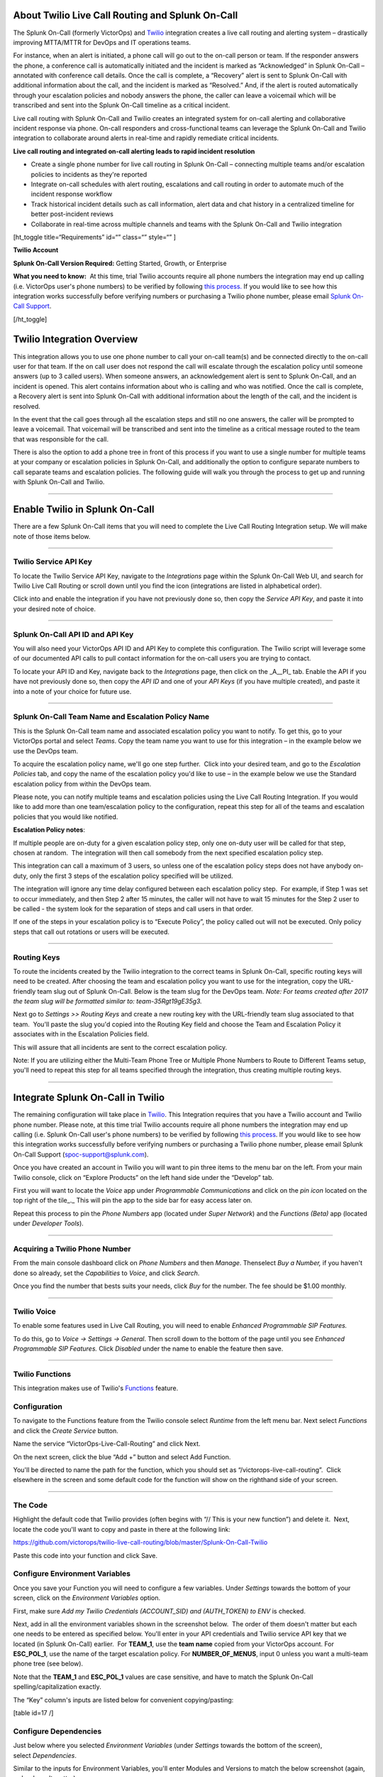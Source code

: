 About Twilio Live Call Routing and Splunk On-Call
-------------------------------------------------

The Splunk On-Call (formerly VictorOps) and
`Twilio <https://www.twilio.com/>`__ integration creates a live call
routing and alerting system – drastically improving MTTA/MTTR for DevOps
and IT operations teams.

For instance, when an alert is initiated, a phone call will go out to
the on-call person or team. If the responder answers the phone, a
conference call is automatically initiated and the incident is marked as
“Acknowledged” in Splunk On-Call – annotated with conference call
details. Once the call is complete, a “Recovery” alert is sent to Splunk
On-Call with additional information about the call, and the incident is
marked as “Resolved.” And, if the alert is routed automatically through
your escalation policies and nobody answers the phone, the caller can
leave a voicemail which will be transcribed and sent into the Splunk
On-Call timeline as a critical incident.

Live call routing with Splunk On-Call and Twilio creates an integrated
system for on-call alerting and collaborative incident response via
phone. On-call responders and cross-functional teams can leverage the
Splunk On-Call and Twilio integration to collaborate around alerts in
real-time and rapidly remediate critical incidents.

**Live call routing and integrated on-call alerting leads to rapid
incident resolution**

-  Create a single phone number for live call routing in Splunk On-Call
   – connecting multiple teams and/or escalation policies to incidents
   as they're reported
-  Integrate on-call schedules with alert routing, escalations and call
   routing in order to automate much of the incident response workflow
-  Track historical incident details such as call information, alert
   data and chat history in a centralized timeline for better
   post-incident reviews
-  Collaborate in real-time across multiple channels and teams with the
   Splunk On-Call and Twilio integration

[ht_toggle title=“Requirements” id=“” class=“” style=“” ]

**Twilio Account**

**Splunk On-Call Version Required:** Getting Started, Growth, or
Enterprise

**What you need to know:**  At this time, trial Twilio accounts require
all phone numbers the integration may end up calling (i.e. VictorOps
user's phone numbers) to be verified by following `this
process. <https://support.twilio.com/hc/en-us/articles/223180048-Adding-a-Verified-Phone-Number-or-Caller-ID-with-Twilio>`__ If
you would like to see how this integration works successfully before
verifying numbers or purchasing a Twilio phone number, please
email `Splunk On-Call Support <spoc-support@splunk.com>`__.

[/ht_toggle]

Twilio Integration Overview
---------------------------

This integration allows you to use one phone number to call your on-call
team(s) and be connected directly to the on-call user for that team. If
the on call user does not respond the call will escalate through the
escalation policy until someone answers (up to 3 called users). When
someone answers, an acknowledgement alert is sent to Splunk On-Call, and
an incident is opened. This alert contains information about who is
calling and who was notified. Once the call is complete, a Recovery
alert is sent into Splunk On-Call with additional information about the
length of the call, and the incident is resolved.

In the event that the call goes through all the escalation steps and
still no one answers, the caller will be prompted to leave a voicemail.
That voicemail will be transcribed and sent into the timeline as a
critical message routed to the team that was responsible for the call.

There is also the option to add a phone tree in front of this process if
you want to use a single number for multiple teams at your company or
escalation policies in Splunk On-Call, and additionally the option to
configure separate numbers to call separate teams and escalation
policies. The following guide will walk you through the process to get
up and running with Splunk On-Call and Twilio.

--------------

**Enable Twilio in Splunk On-Call**
-----------------------------------

There are a few Splunk On-Call items that you will need to complete the
Live Call Routing Integration setup. We will make note of those items
below.

--------------

**Twilio Service API Key**
~~~~~~~~~~~~~~~~~~~~~~~~~~

To locate the Twilio Service API Key, navigate to the *Integrations*
page within the Splunk On-Call Web UI, and search for Twilio Live Call
Routing or scroll down until you find the icon (integrations are listed
in alphabetical order).

 

Click into and enable the integration if you have not previously done
so, then copy the *Service API Key*, and paste it into your desired note
of choice.\ |image1|

--------------

**Splunk On-Call API ID and API Key**
~~~~~~~~~~~~~~~~~~~~~~~~~~~~~~~~~~~~~

You will also need your VictorOps API ID and API Key to complete this
configuration. The Twilio script will leverage some of our documented
API calls to pull contact information for the on-call users you are
trying to contact.

To locate your API ID and Key, navigate back to the *Integrations* page,
then click on the \_A\__PI\_ tab. Enable the API if you have not
previously done so, then copy the *API ID* and one of your *API Keys*
(if you have multiple created), and paste it into a note of your choice
for future use.

.. image:: images/API.png

 

--------------

**Splunk On-Call Team Name and Escalation Policy Name**
~~~~~~~~~~~~~~~~~~~~~~~~~~~~~~~~~~~~~~~~~~~~~~~~~~~~~~~

This is the Splunk On-Call team name and associated escalation policy
you want to notify. To get this, go to your VictorOps portal and select
*Teams*. Copy the team name you want to use for this integration – in
the example below we use the DevOps team.

.. image:: images/Team-Name.png

To acquire the escalation policy name, we'll go one step further.  Click
into your desired team, and go to the *Escalation Policies* tab, and
copy the name of the escalation policy you'd like to use – in the
example below we use the Standard escalation policy from within the
DevOps team.

.. image:: images/Escalation-Policy-Name.png

Please note, you can notify multiple teams and escalation policies using
the Live Call Routing Integration. If you would like to add more than
one team/escalation policy to the configuration, repeat this step for
all of the teams and escalation policies that you would like notified.

**Escalation Policy notes**:

If multiple people are on-duty for a given escalation policy step, only
one on-duty user will be called for that step, chosen at random.  The
integration will then call somebody from the next specified escalation
policy step.

This integration can call a maximum of 3 users, so unless one of the
escalation policy steps does not have anybody on-duty, only the first 3
steps of the escalation policy specified will be utilized.

The integration will ignore any time delay configured between each
escalation policy step.  For example, if Step 1 was set to occur
immediately, and then Step 2 after 15 minutes, the caller will not have
to wait 15 minutes for the Step 2 user to be called - the system
look for the separation of steps and call users in that order.

If one of the steps in your escalation policy is to “Execute Policy”,
the policy called out will not be executed. Only policy steps that call
out rotations or users will be executed.

--------------

**Routing Keys**
~~~~~~~~~~~~~~~~

To route the incidents created by the Twilio integration to the correct
teams in Splunk On-Call, specific routing keys will need to be created.
After choosing the team and escalation policy you want to use for the
integration, copy the URL-friendly team slug out of Splunk On-Call.
Below is the team slug for the DevOps team. *Note: For teams created
after 2017 the team slug will be formatted similar to:
team-35Rgt19gE35g3.*

.. image:: images/URL.png

 

Next go to *Settings >>* *Routing Keys* and create a new routing key
with the URL-friendly team slug associated to that team.  You'll paste
the slug you'd copied into the Routing Key field and choose the Team and
Escalation Policy it associates with in the Escalation Policies field.

.. image:: images/Routing-Key.png

This will assure that all incidents are sent to the correct escalation
policy.

Note: If you are utilizing either the Multi-Team Phone Tree or Multiple
Phone Numbers to Route to Different Teams setup, you'll need to repeat
this step for all teams specified through the integration, thus creating
multiple routing keys.

--------------

Integrate Splunk On-Call in Twilio
----------------------------------

The remaining configuration will take place in
`Twilio <https://www.twilio.com/>`__. This Integration requires that you
have a Twilio account and Twilio phone number. Please note, at this time
trial Twilio accounts require all phone numbers the integration may end
up calling (i.e. Splunk On-Call user's phone numbers) to be verified by
following `this
process <https://support.twilio.com/hc/en-us/articles/223180048-Adding-a-Verified-Phone-Number-or-Caller-ID-with-Twilio>`__.
If you would like to see how this integration works successfully before
verifying numbers or purchasing a Twilio phone number, please email
Splunk On-Call Support (spoc-support@splunk.com).

Once you have created an account in Twilio you will want to pin three
items to the menu bar on the left. From your main Twilio console, click
on “Explore Products” on the left hand side under the “Develop” tab.

.. image:: images/twilio1.png

First you will want to locate the *Voice* app under *Programmable
Communications* and click on the *pin icon* located on the top right of
the tile\_.\_ This will pin the app to the side bar for easy access
later on.

.. image:: images/twilio2.png

Repeat this process to pin the *Phone Numbers* app (located under *Super
Network*) and the *Functions (Beta)* app (located under *Developer
Tools*).

.. image:: images/twilio3.png

 

--------------

**Acquiring a Twilio Phone Number**
~~~~~~~~~~~~~~~~~~~~~~~~~~~~~~~~~~~

From the main console dashboard click on *Phone Numbers* and then
*Manage*. Thenselect *Buy a Number,* if you haven't done so already, set
the *Capabilities* to *Voice*, and click *Search*.

.. image:: images/twilio4.png

Once you find the number that bests suits your needs, click *Buy* for
the number. The fee should be $1.00 monthly.

--------------

**Twilio Voice**
~~~~~~~~~~~~~~~~

To enable some features used in Live Call Routing, you will need to
enable *Enhanced Programmable SIP Features.*

To do this, go to *Voice -> Settings -> General*. Then scroll down to
the bottom of the page until you see *Enhanced Programmable SIP
Features.* Click *Disabled* under the name to enable the feature then
save.

.. image:: images/twilio5.png

--------------

**Twilio Functions**
~~~~~~~~~~~~~~~~~~~~

This integration makes use of
Twilio's `Functions <https://www.twilio.com/docs/runtime/functions>`__
feature.

**Configuration**
~~~~~~~~~~~~~~~~~

To navigate to the Functions feature from the Twilio console
select *Runtime* from the left menu bar. Next select *Functions* and
click the *Create Service* button.

.. image:: images/Slice-1-4.png

Name the service “VictorOps-Live-Call-Routing” and click Next.

On the next screen, click the blue “Add +” button and select Add
Function.

.. image:: images/Slice-2-1.png

You'll be directed to name the path for the function, which you should
set as “/victorops-live-call-routing”.  Click elsewhere in the screen
and some default code for the function will show on the righthand side
of your screen.

.. image:: images/Slice-3-1.png

--------------

**The Code**
~~~~~~~~~~~~

Highlight the default code that Twilio provides (often begins with “//
This is your new function”) and delete it.  Next, locate the code you'll
want to copy and paste in there at the following link:

https://github.com/victorops/twilio-live-call-routing/blob/master/Splunk-On-Call-Twilio

Paste this code into your function and click Save.

**Configure Environment Variables**
~~~~~~~~~~~~~~~~~~~~~~~~~~~~~~~~~~~

Once you save your Function you will need to configure a few variables. 
Under *Settings* towards the bottom of your screen, click on
the *Environment Variables* option.

.. image:: images/Slice-4-1.png

First, make sure *Add my Twilio Credentials (ACCOUNT_SID) and
(AUTH_TOKEN) to ENV* is checked.

Next, add in all the environment variables shown in the screenshot
below.  The order of them doesn't matter but each one needs to be
entered as specified below. You'll enter in your API credentials and
Twilio service API key that we located (in Splunk On-Call) earlier.  For
**TEAM_1**, use the **team name** copied from your VictorOps account. 
For **ESC_POL_1**, use the name of the target escalation policy. For
**NUMBER_OF_MENUS**, input 0 unless you want a multi-team phone tree
(see below).

Note that the **TEAM_1** and **ESC_POL_1** values are case sensitive,
and have to match the Splunk On-Call spelling/capitalization exactly.

.. image:: images/carter-testing-1483_twil_io___Twilio_Functions.jpg

The “Key” column's inputs are listed below for convenient
copying/pasting:

[table id=17 /]

**Configure Dependencies**
~~~~~~~~~~~~~~~~~~~~~~~~~~

Just below where you selected *Environment Variables* (under *Settings*
towards the bottom of the screen), select *Dependencies*.

Similar to the inputs for Environment Variables, you'll enter Modules
and Versions to match the below screenshot (again, order doesn't
matter).

.. image:: images/victorops-live-call-routing-2060_twil_io___Twilio_Functions.png

Again, for copy/paste convenience:

[table id=16 /]

**IMPORTANT**: after completing these steps, click the blue *Deploy All*
button near the bottom lefthand corner of the screen.  This publishes
your Function, Environment Variables, and Dependencies and is necessary
for the integration to operate.  You'll see a green check mark next to
the function and a “Deployed to environment:” message at the bottom of
the logs when successfully deployed (generally takes 5-15 seconds).

--------------

**Add Function to a Phone Number**
~~~~~~~~~~~~~~~~~~~~~~~~~~~~~~~~~~

The last step in Twilio is to add the function to the phone number you
plan on using for this integration. From the left side Twilio menu,
select *Phone Numbers* and then select the specific phone number you
plan to use.

.. image:: images/Active-Numbers.png

Under the **Voice and Fax** section set the **A CALL COMES
IN** to *Function.*  Select *VictorOps-Live-Call-Routing* as
the Service, *ui* as the Environment, */victorops-live-call-routing* as
the Function Path.

.. image:: images/Twilio-1-1.png

--------------

**Multi Team Phone Tree**
~~~~~~~~~~~~~~~~~~~~~~~~~

To add a phone tree (press 1 for Operations, press 2 for Support…)
additional environmental variables are required. For every additional
team you want in the phone tree, enter “**TEAM_2**, **TEAM_3**, and so
on…” into the Key box. Then, enter the corresponding Escalation Policy
with a Key of **ESC_POL_2**\ \_,\_ **ESC_POL_3**, and so on, specifying
the Escalation Policy's name in the Value box. You will also need to set
a variable called **NUMBER_OF_MENUS** and set it to *1* or *2*. Setting
this to *1* will result in the operator reading “Press 1 for <Team 1>,
Press 2 for <Team 2>.  Setting this to *2* will result in an initial
option of”Please press 1 to reach an On-Call representative or press 2
to leave a message”, before reading out the available team names.

Note: the order that your teams are read out from the phone tree will
start with your highest numbered team and then read out in a descending
manner to your **TEAM_1**.  For example, if you have 3
teams, **TEAM_3** will be announced first, then **TEAM_2**,
then **TEAM_1**.

The end result should look like so:

.. image:: images/Evironmental-Variables-2.png

Each team added to this function should correspond to a unique Routing
Key that was created during the “In VictorOps” step.

--------------

**Multiple Phone Numbers to Route to Different Teams**
~~~~~~~~~~~~~~~~~~~~~~~~~~~~~~~~~~~~~~~~~~~~~~~~~~~~~~

If instead of the phone tree, you'd like designated phone numbers to
route to different Splunk On-Call teams, a few additional steps are
necessary on top of the standard setup.  You'll need to purchase
additional Twilio numbers, create new a new Service and Function (with
matching Environmental Variables and Dependencies), and assign the
Service and Function to your new phone number.

To purchase additional Twilio numbers, follow the process specified in
the above **Acquiring a Twilio Phone Number** section.

Next, you'll need to create a new Service and Function.  Repeat the
steps specified above from `Twilio
Functions <https://help.victorops.com/knowledge-base/twilio-live-call-routing-guide/#twilio-functions>`__
through `Add Function to a Phone
Number <https://help.victorops.com/knowledge-base/twilio-live-call-routing-guide/#add-function-to-a-phone-number>`__,
this time specifying the Team and Escalation Policy you want this number
to call.  Note: you'll need to name your new service something slightly
different than you named the first one.  This name is visual only and
doesn't affect functionality, so we recommend naming it after the team
it's designed to reach.

.. _routing-keys-1:

**Routing Keys**
~~~~~~~~~~~~~~~~

The last part of the configuration will take place in VictorOps.  For
detailed instructions, see the above **Routing Keys** section.

--------------

**Call or Voicemail Menu**

If you would like to set an additional menu item that asks if the user
would like to leave a voicemail or be connected directly to the on-call
representative, set the *NUMBER_OF_MENUS,* created in the Multi Phone
Tree step above\_,\_ to *2*.

Note: this is not compatible with the No Voicemail or No Call
configurations.

--------------

**Voicemail Transcription**
~~~~~~~~~~~~~~~~~~~~~~~~~~~

Transcription is currently limited to voicemails with a duration greater
than 2 seconds and less than 120 seconds. If you request transcription
for a recording outside these duration limits, Twilio will write a
warning to your debug log rather than transcribing the recording. In the
case that the message cannot be transcribed, a critical incident will
still be posted in Splunk On-Call, with a ‘*Twilio was unable to
transcribe message*' note within the alert payload.

**Listen to Voicemail**
~~~~~~~~~~~~~~~~~~~~~~~

Although voicemail will be transcribed and posted to your Splunk On-Call
timeline, some users may prefer to listen to the actual voicemail. This
can be done through the Twilio platform, which can be easily linked to
from VictorOps using
`annotations <https://help.victorops.com/knowledge-base/transmogrifier-annotations/>`__.
Create the below Rules Engine rule to easily link back to a specific
call's history and to listen to or download the voicemail.

When **monitoring_tool** matches **Twilio**

Annotate the alert with **URL**

1. Label: **Listen to Voicemail**
2. URL:
   **https://www.twilio.com/console/voice/calls/logs/${{entity_id}}**

When navigating to the link, users will need to first sign into the
Twilio account.

--------------

**Configuring Voice**
~~~~~~~~~~~~~~~~~~~~~

If you set this integration up prior to May 7th, 2020, the voice that
Twilio uses to speak will default to “woman”.  For all that have set the
integration up since then, the default voice will be “Polly.Salli” (a
drastic improvement in our opinion, though does come with a `marginal
cost
increase <https://www.twilio.com/docs/voice/twiml/say/text-speech#pricing>`__).

If you do not have the Polly.Salli voice and would like to enable it,
follow the below walkthrough.

First, navigate to your VictorOps Function.  Depending on whether you
set this up in Twilio's Functions Classic UI or their new Functions
Services UI, it will be in slightly different places.

If you set up this integration in Twilio's Functions Classic UI (likely
if configured prior to August, 2020) go to *Functions >> Overview >>
Manage Services >> VictorOps Live Call Routing >> Functions*.

If you set this up in Twilio's new Services UI, go to *Functions >>
Services >> Manage Services* >>
*VictorOps-Live-Call-Routing* >> *Functions.*

In roughly line 82 in the code for the function, you should be able to locate a line that says:
   ‘woman';

Change the text ‘woman' to ‘Polly.Salli' so that it shows like below:
   ‘Polly.Salli';

There are additionally some pieces of text that will have to be changed
to ensure proper voice readout.  Specifically, in roughly line 28, there
should be a line that says:

greeting: ‘Welcome to Victor Ops Live Call Routing.',

Change the word ‘Live' to ‘Lyve' so that the end result looks like:

greeting: ‘Welcome to Victor Ops Lyve Call Routing.',

An equivalent edit will be made on roughly line 38 where you will change
the word ‘Live' to ‘Lyve'.  This forces the voice to pronounce the word
as we've intended.

After completing these edits, click the blue Save button and then the
blue Deploy All button (if in the new Services UI) or the red Save
button (if in the old Functions Classic UI) at the bottom of the
screen.  It may take 15 seconds or so but you should see a confirmation
message letting you know the deploy has been successful.

Note: Polly.Salli is one of the many Amazon Polly voices that can be
leveraged for this integration.  If you'd like to see how others sound,
in the Twilio Console UI, navigate to *Programmable Voice >> TwiML >>
Text-to-Speech*.  A red plus button should appear under the Current
Language Mapping heading.  Click on it, select the appropriate language,
select Amazon Polly as the Provider, and then select your desired
voice.  You are able to enter sample text to have it reach in order to
test.

After settling on an Amazon Polly voice, follow the above instructions,
 replacing ‘Salli' with the voice you've chosen.

--------------

**Twilio Pricing**
~~~~~~~~~~~~~~~~~~

For a more detailed outline see their pricing pages
`here <https://www.twilio.com/voice/pricing>`__ and
`here <https://www.twilio.com/docs/voice/twiml/say/text-speech#pricing>`__.

Phone Number: $1.00 per month (toll-free $2.00 per month) Receive calls:
$0.0085 per minute (toll-free $0.022 per minute) Make calls: $0.0130 per
minute (toll-free $0.013 per minute) Recording: $0.0025 per minute
Transcription: $0.05 per minute Amazon Polly Voice Readout: $0.0008/100
characters

Functions also have some cost. The first 10,000 are free followed by a
$0.0001 charge per invocation. For more, see the Functions pricing page
`here <https://www.twilio.com/functions#pricing>`__.

 

--------------

Troubleshooting Twilio and Splunk On-Call
-----------------------------------------

**Problem 1:**  **The on-call individuals do not receive phone calls.
The caller hears “Trying next on-call representative, Trying next
on-call representative, Trying next on-call representative… Please leave
a message for the ${Team} and hang up when you are finished”**

This may be because a Trial Twilio account is being used (as opposed to
a paid Twilio account), and therefore the phone numbers attempting to be
called will need to be verified within Twilio before they can be
reached.  Additionally, even with a paid Twilio account, phone numbers
in certain countries (such as Slovakia) will still need to verify
numbers before calling them.

You are able to verify the numbers you're calling to by following the
steps under the ‘Add a Verified Caller ID via the Console Site' section
`HERE <https://support.twilio.com/hc/en-us/articles/223180048-Adding-a-verified-outbound-caller-ID-with-Twilio>`__.

**Problem 2:**  **‘There is a missing configuration value.  Please
contact your administrator to fix the problem.'**

This message represents that either one of the Twilio Dependencies or
Environmental variables is incorrectly configured

Double check that these values in your Twilio account exactly match the
recommended ones below:

.. image:: images/Environmental-Variables-1.png

.. image:: images/Twilio_Cloud_Communications___Web_Service_API_for_building_Voice_and_SMS_Applications.jpg

**Problem 3:**  **‘There was an error retrieving the list of teams for
your organization.'**

This message represents that the team attempting to be notified doesn't
exist, has not been specified properly, or that the VICTOROPS_API_KEY or
VICTOROPS_TWILIO_SERVICE_API_KEY hasn't been copied and pasted
accurately.

Double check that the spelling of the team in VictorOps (including
capitalization) is matched exactly within the Twilio Environmental
Variables and that the proper value is in place for
the VICTOROPS_API_KEY and VICTOROPS_TWILIO_SERVICE_API_KEY.

**Problem 4:**  **‘There was an error retrieving the on-call phone
numbers.  Please try again.'**

This signifies that the number attempting to be called has not yet been
verified in VictorOps

Verify the number by clicking the ‘Verify' button next to it within the
User's VictorOps personal profile, and then enter in the verification
code sent to the device

**Problem 5:**  **‘Team ${team-name} does not exist.  Please contact
your administrator to fix the problem'**

This indicates that the team spelling/capitalization in Twilio (under
the Value column in Environmental Variables) may not perfectly mirror
the team spelling/capitalization in VictorOps

Double check this and correct if necessary.

**Problem 6:**  **The user attempting to be called does not receive a
call.  The integration skips to calling the next user specified in the
escalation policy.**

This situation can occur if the user who does not receive a call does
not have a verified number entered into their VictorOps profile.  Please
enter/verify a number for this user, and then try again.

**Problem 7:**  **The integration only calls 3 users before prompting
the caller to leave a voicemail.**

This is an inherent limitation of the integration, and unfortunately
cannot be adjusted.

**Problem 8:  There are multiple people on-duty for a given escalation
policy step, but only one of them receive a call.**

This is another inherent limitation of the integration, and
unfortunately cannot be adjusted.  If multiple people are on-duty at the
same time for a given escalation policy step, the integration will
choose one user at random each time a call is placed to route the call
to.

**Problem 9: Nobody is called.  The caller is prompted to leave a
message.**

This may be caused by a mismatch between the values in Twilio's
Environmental Variables and the corresponding values in VictorOps. 
Double check that the spelling of the Team and Escalation Policy in
Twilio match exactly what is used in VictorOps.

**Problem 10: ‘We were unable to reach an on-call representative'**

This message represents that the team attempting to be notified either
doesn't exist, or has not been specified properly

Double check that the spelling of the team in Splunk On-Call (including
capitalization) is matched exactly within the Twilio Environmental
Variables

This also may be because a Trial Twilio account is being used (as
opposed to a paid Twilio account), and therefore the phone numbers
attempting to be called will need to be verified within Twilio before
they can be reached.  Additionally, even with a paid Twilio account,
phone numbers in certain countries (such as Slovakia) will still need to
verify numbers before calling them.

You are able to verify the numbers you're calling to by following the
steps under the ‘Add a Verified Caller ID via the Console Site' section
`HERE <https://support.twilio.com/hc/en-us/articles/223180048-Adding-a-verified-outbound-caller-ID-with-Twilio>`__.

**Problem 11: ‘An application error has occurred.  Goodbye' and/or you
see 82002 and 11200 errors in the Twilio logs**

This indicates that the code used within the Splunk On-Call function is
not properly copied and pasted, that the path is not specified properly
*(i.e. the name for the path for the function needs to be:
/victorops-live-call-routing)*, that the Dependencies haven't all been
copied over (oftentimes the ‘got' module), or that the Splunk On-Call
user attempting to be called doesn't have a number in their user
profile.  Double check these areas.

**Problem 12: A Splunk On-Call user has multiple phone numbers
configured within their profile and the wrong one is called by the
integration**

The phone number that has been in the Splunk On-Call user profile the
longest will be the one used by the integration.  It may be necessary to
remove numbers you do not want called and then re-add them in order to
have the one you do want called be the “oldest”.

**Problem 13: ‘The number you have dialed is not in service.  Please
check the number and try again'**

This message may mean that the function has not been properly assigned
to your Twilio phone number.  Ensure that the number is configured to
perform the Splunk On-Call function when a call comes in.

**Problem 14: After clicking ‘Save' on the Functions >> Configure page,
you see a “Failed to deploy your Function” message**

If you encounter this error message when trying to save on the Configure
page in Twilio (where Environmental Variables and Dependencies are
listed), this may be due to a recent change of the accepted values for
the ‘got' dependency.  Previously, we recommended people leave the
version for this ‘got' dependency blank, though with a recent change to
the v10 package of ‘got', we now must specify this version as 9.6.0. 
Ensure all dependencies match the screenshot/table in the above
“Configure Environmental Variables” section and re-try saving.

.. image:: images/Voice-2.png

**Problem 15:** **The integration calls a seemingly random team, not the
one you've specified within the Functions >> Configure section in
Twilio**

This may be because the code used in your Twilio function isn't the one
intended for your use case.  If setting up the standard, single-phone
number configuration, delete the existing code in place
within *Functions >> Manage >> VictorOps* and replace it with the code
found at
https://github.com/victorops/twilio-live-call-routing/blob/master/victorops-twilio.js

**Note:**

In your escalation policy within VictorOps, live call routing will only
call users or rotations referenced either by rotation or directly in the
escalation policy. Live call routing will not recognize the step to
execute a different escalation policy, rather, it will skip that step
and immediately progress to the next one.

**If you encounter any problems not listed here, please reach out to
Splunk On-Call Support at spoc-support@splunk.com**

.. |image1| image:: images/Twilio-Integrations-Page.png
